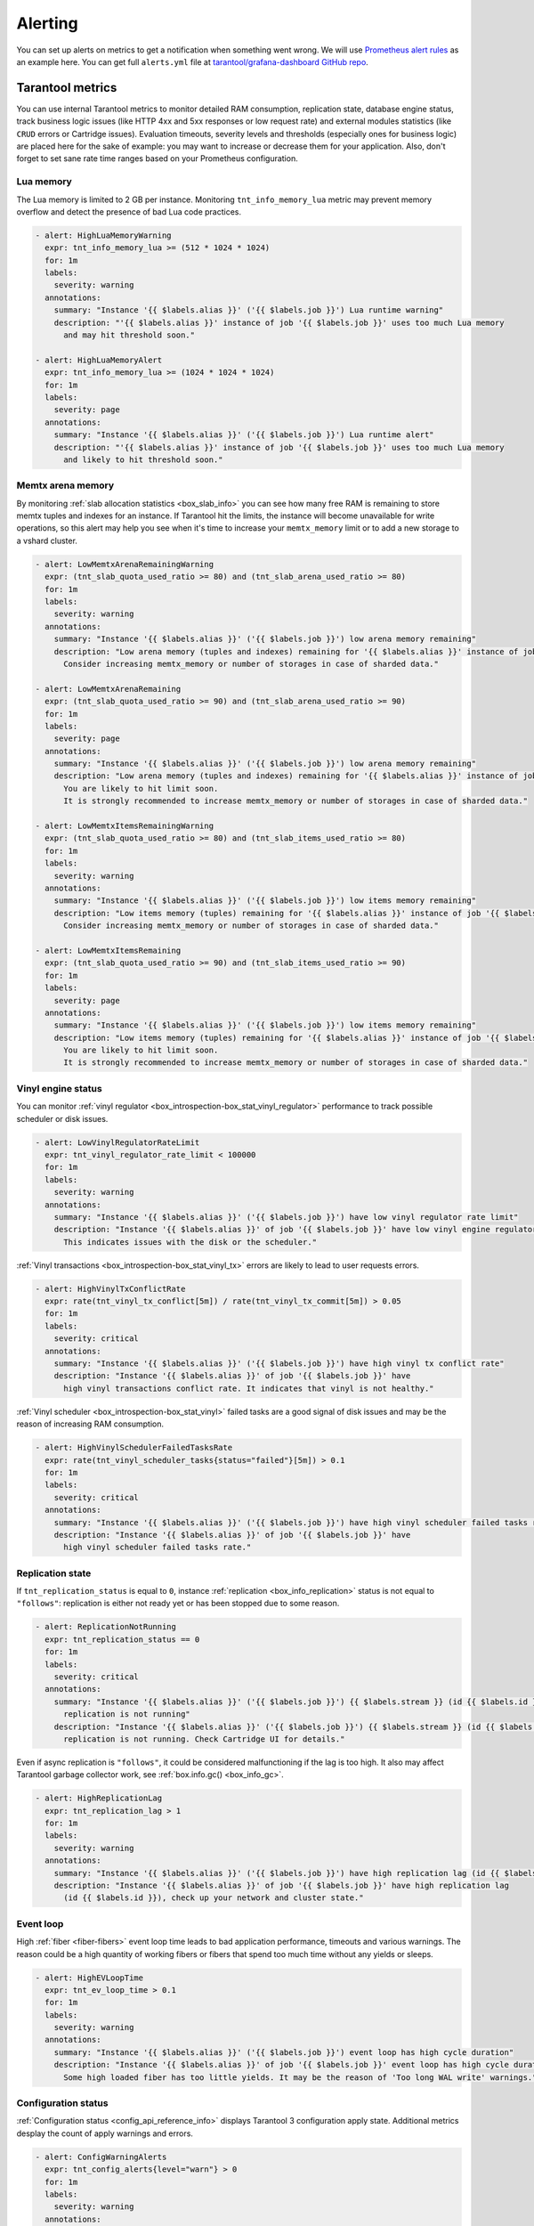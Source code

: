 .. _monitoring-alerting-page:

===============================================================================
Alerting
===============================================================================

You can set up alerts on metrics to get a notification when something went
wrong. We will use `Prometheus alert rules <https://prometheus.io/docs/prometheus/latest/configuration/alerting_rules/>`_
as an example here. You can get full ``alerts.yml`` file at
`tarantool/grafana-dashboard GitHub repo <https://github.com/tarantool/grafana-dashboard/tree/master/example_cluster/prometheus/alerts.yml>`_.

.. _monitoring-alerting-tarantool:

-------------------------------------------------------------------------------
Tarantool metrics
-------------------------------------------------------------------------------

You can use internal Tarantool metrics to monitor detailed RAM consumption,
replication state, database engine status, track business logic issues (like
HTTP 4xx and 5xx responses or low request rate) and external modules statistics
(like ``CRUD`` errors or Cartridge issues). Evaluation timeouts, severity
levels and thresholds (especially ones for business logic) are placed here for
the sake of example: you may want to increase or decrease them for your
application. Also, don't forget to set sane rate time ranges based on your
Prometheus configuration.

"""""""""""""""""""""""""""""""""""""""""""""""""""""""""""""""""""""""""""""""
Lua memory
"""""""""""""""""""""""""""""""""""""""""""""""""""""""""""""""""""""""""""""""

The Lua memory is limited to 2 GB per instance. Monitoring ``tnt_info_memory_lua``
metric may prevent memory overflow and detect the presence of bad Lua code
practices.

..  code-block:: yaml

    - alert: HighLuaMemoryWarning
      expr: tnt_info_memory_lua >= (512 * 1024 * 1024)
      for: 1m
      labels:
        severity: warning
      annotations:
        summary: "Instance '{{ $labels.alias }}' ('{{ $labels.job }}') Lua runtime warning"
        description: "'{{ $labels.alias }}' instance of job '{{ $labels.job }}' uses too much Lua memory
          and may hit threshold soon."

    - alert: HighLuaMemoryAlert
      expr: tnt_info_memory_lua >= (1024 * 1024 * 1024)
      for: 1m
      labels:
        severity: page
      annotations:
        summary: "Instance '{{ $labels.alias }}' ('{{ $labels.job }}') Lua runtime alert"
        description: "'{{ $labels.alias }}' instance of job '{{ $labels.job }}' uses too much Lua memory
          and likely to hit threshold soon."

"""""""""""""""""""""""""""""""""""""""""""""""""""""""""""""""""""""""""""""""
Memtx arena memory
"""""""""""""""""""""""""""""""""""""""""""""""""""""""""""""""""""""""""""""""

By monitoring :ref:`slab allocation statistics <box_slab_info>` you can see
how many free RAM is remaining to store memtx tuples and indexes for an
instance. If Tarantool hit the limits, the instance will become unavailable
for write operations, so this alert may help you see when it's time to increase
your ``memtx_memory`` limit or to add a new storage to a vshard cluster.

..  code-block:: yaml

    - alert: LowMemtxArenaRemainingWarning
      expr: (tnt_slab_quota_used_ratio >= 80) and (tnt_slab_arena_used_ratio >= 80)
      for: 1m
      labels:
        severity: warning
      annotations:
        summary: "Instance '{{ $labels.alias }}' ('{{ $labels.job }}') low arena memory remaining"
        description: "Low arena memory (tuples and indexes) remaining for '{{ $labels.alias }}' instance of job '{{ $labels.job }}'.
          Consider increasing memtx_memory or number of storages in case of sharded data."

    - alert: LowMemtxArenaRemaining
      expr: (tnt_slab_quota_used_ratio >= 90) and (tnt_slab_arena_used_ratio >= 90)
      for: 1m
      labels:
        severity: page
      annotations:
        summary: "Instance '{{ $labels.alias }}' ('{{ $labels.job }}') low arena memory remaining"
        description: "Low arena memory (tuples and indexes) remaining for '{{ $labels.alias }}' instance of job '{{ $labels.job }}'.
          You are likely to hit limit soon.
          It is strongly recommended to increase memtx_memory or number of storages in case of sharded data."

    - alert: LowMemtxItemsRemainingWarning
      expr: (tnt_slab_quota_used_ratio >= 80) and (tnt_slab_items_used_ratio >= 80)
      for: 1m
      labels:
        severity: warning
      annotations:
        summary: "Instance '{{ $labels.alias }}' ('{{ $labels.job }}') low items memory remaining"
        description: "Low items memory (tuples) remaining for '{{ $labels.alias }}' instance of job '{{ $labels.job }}'.
          Consider increasing memtx_memory or number of storages in case of sharded data."

    - alert: LowMemtxItemsRemaining
      expr: (tnt_slab_quota_used_ratio >= 90) and (tnt_slab_items_used_ratio >= 90)
      for: 1m
      labels:
        severity: page
      annotations:
        summary: "Instance '{{ $labels.alias }}' ('{{ $labels.job }}') low items memory remaining"
        description: "Low items memory (tuples) remaining for '{{ $labels.alias }}' instance of job '{{ $labels.job }}'.
          You are likely to hit limit soon.
          It is strongly recommended to increase memtx_memory or number of storages in case of sharded data."

"""""""""""""""""""""""""""""""""""""""""""""""""""""""""""""""""""""""""""""""
Vinyl engine status
"""""""""""""""""""""""""""""""""""""""""""""""""""""""""""""""""""""""""""""""

You can monitor :ref:`vinyl regulator <box_introspection-box_stat_vinyl_regulator>`
performance to track possible scheduler or disk issues.

..  code-block:: yaml

    - alert: LowVinylRegulatorRateLimit
      expr: tnt_vinyl_regulator_rate_limit < 100000
      for: 1m
      labels:
        severity: warning
      annotations:
        summary: "Instance '{{ $labels.alias }}' ('{{ $labels.job }}') have low vinyl regulator rate limit"
        description: "Instance '{{ $labels.alias }}' of job '{{ $labels.job }}' have low vinyl engine regulator rate limit.
          This indicates issues with the disk or the scheduler."


:ref:`Vinyl transactions <box_introspection-box_stat_vinyl_tx>` errors are likely
to lead to user requests errors.

..  code-block:: yaml

    - alert: HighVinylTxConflictRate
      expr: rate(tnt_vinyl_tx_conflict[5m]) / rate(tnt_vinyl_tx_commit[5m]) > 0.05
      for: 1m
      labels:
        severity: critical
      annotations:
        summary: "Instance '{{ $labels.alias }}' ('{{ $labels.job }}') have high vinyl tx conflict rate"
        description: "Instance '{{ $labels.alias }}' of job '{{ $labels.job }}' have
          high vinyl transactions conflict rate. It indicates that vinyl is not healthy."

:ref:`Vinyl scheduler <box_introspection-box_stat_vinyl>` failed tasks
are a good signal of disk issues and may be the reason of increasing RAM
consumption.

..  code-block:: yaml

    - alert: HighVinylSchedulerFailedTasksRate
      expr: rate(tnt_vinyl_scheduler_tasks{status="failed"}[5m]) > 0.1
      for: 1m
      labels:
        severity: critical
      annotations:
        summary: "Instance '{{ $labels.alias }}' ('{{ $labels.job }}') have high vinyl scheduler failed tasks rate"
        description: "Instance '{{ $labels.alias }}' of job '{{ $labels.job }}' have
          high vinyl scheduler failed tasks rate."


"""""""""""""""""""""""""""""""""""""""""""""""""""""""""""""""""""""""""""""""
Replication state
"""""""""""""""""""""""""""""""""""""""""""""""""""""""""""""""""""""""""""""""

If ``tnt_replication_status`` is equal to ``0``, instance :ref:`replication <box_info_replication>`
status is not equal to ``"follows"``: replication is either not ready yet or
has been stopped due to some reason. 

..  code-block:: yaml

    - alert: ReplicationNotRunning
      expr: tnt_replication_status == 0
      for: 1m
      labels:
        severity: critical
      annotations:
        summary: "Instance '{{ $labels.alias }}' ('{{ $labels.job }}') {{ $labels.stream }} (id {{ $labels.id }})
          replication is not running"
        description: "Instance '{{ $labels.alias }}' ('{{ $labels.job }}') {{ $labels.stream }} (id {{ $labels.id }})
          replication is not running. Check Cartridge UI for details."

Even if async replication is ``"follows"``, it could be considered malfunctioning
if the lag is too high. It also may affect Tarantool garbage collector work,
see :ref:`box.info.gc() <box_info_gc>`.

..  code-block:: yaml

    - alert: HighReplicationLag
      expr: tnt_replication_lag > 1
      for: 1m
      labels:
        severity: warning
      annotations:
        summary: "Instance '{{ $labels.alias }}' ('{{ $labels.job }}') have high replication lag (id {{ $labels.id }})"
        description: "Instance '{{ $labels.alias }}' of job '{{ $labels.job }}' have high replication lag
          (id {{ $labels.id }}), check up your network and cluster state."

"""""""""""""""""""""""""""""""""""""""""""""""""""""""""""""""""""""""""""""""
Event loop
"""""""""""""""""""""""""""""""""""""""""""""""""""""""""""""""""""""""""""""""

High :ref:`fiber <fiber-fibers>` event loop time leads to bad application
performance, timeouts and various warnings. The reason could be a high quantity
of working fibers or fibers that spend too much time without any yields or
sleeps.

..  code-block:: yaml

    - alert: HighEVLoopTime
      expr: tnt_ev_loop_time > 0.1
      for: 1m
      labels:
        severity: warning
      annotations:
        summary: "Instance '{{ $labels.alias }}' ('{{ $labels.job }}') event loop has high cycle duration"
        description: "Instance '{{ $labels.alias }}' of job '{{ $labels.job }}' event loop has high cycle duration.
          Some high loaded fiber has too little yields. It may be the reason of 'Too long WAL write' warnings."


"""""""""""""""""""""""""""""""""""""""""""""""""""""""""""""""""""""""""""""""
Configuration status
"""""""""""""""""""""""""""""""""""""""""""""""""""""""""""""""""""""""""""""""

:ref:`Configuration status <config_api_reference_info>` displays
Tarantool 3 configuration apply state. Additional metrics desplay the count
of apply warnings and errors.

..  code-block:: yaml

    - alert: ConfigWarningAlerts
      expr: tnt_config_alerts{level="warn"} > 0
      for: 1m
      labels:
        severity: warning
      annotations:
        summary: "Instance '{{ $labels.alias }}' ('{{ $labels.job }}') has configuration 'warn' alerts"
        description: "Instance '{{ $labels.alias }}' of job '{{ $labels.job }}' has configuration 'warn' alerts.
                      Please, check config:info() for detailed info."

    - alert: ConfigErrorAlerts
      expr: tnt_config_alerts{level="error"} > 0
      for: 1m
      labels:
        severity: page
      annotations:
        summary: "Instance '{{ $labels.alias }}' ('{{ $labels.job }}') has configuration 'error' alerts"
        description: "Instance '{{ $labels.alias }}' of job '{{ $labels.job }}' has configuration 'error' alerts.
                      Latest configuration has not been applied.
                      Please, check config:info() for detailed info."

    - alert: ConfigStatusNotReady
      expr: tnt_config_status{status="ready"} == 0
      for: 5m
      labels:
        severity: warning
      annotations:
        summary: "Instance '{{ $labels.alias }}' ('{{ $labels.job }}') configuration is not ready"
        description: "Instance '{{ $labels.alias }}' of job '{{ $labels.job }}' configuration is not ready.
                      Please, check config:info() for detailed info."


"""""""""""""""""""""""""""""""""""""""""""""""""""""""""""""""""""""""""""""""
Cartridge issues
"""""""""""""""""""""""""""""""""""""""""""""""""""""""""""""""""""""""""""""""

:ref:`Cartridge issues and warnings <cartridge-troubleshooting>` aggregate
both single instance or replicaset issues (like memory or replication issues
we've discussed in another paragraphs) and Cartridge cluster malfunctions
(for example, clusteride config issues).

..  code-block:: yaml

    - alert: CartridgeWarningIssues
      expr: tnt_cartridge_issues{level="warning"} > 0
      for: 1m
      labels:
        severity: warning
      annotations:
        summary: "Instance '{{ $labels.alias }}' ('{{ $labels.job }}') has 'warning'-level Cartridge issues"
        description: "Instance '{{ $labels.alias }}' of job '{{ $labels.job }}' has 'warning'-level Cartridge issues.
          Possible reasons: high replication lag, replication long idle,
          failover or switchover issues, clock issues, memory fragmentation,
          configuration issues, alien members."

    - alert: CartridgeCriticalIssues
      expr: tnt_cartridge_issues{level="critical"} > 0
      for: 1m
      labels:
        severity: page
      annotations:
        summary: "Instance '{{ $labels.alias }}' ('{{ $labels.job }}') has 'critical'-level Cartridge issues"
        description: "Instance '{{ $labels.alias }}' of job '{{ $labels.job }}' has 'critical'-level Cartridge issues.
          Possible reasons: replication process critical fail,
          running out of available memory."


"""""""""""""""""""""""""""""""""""""""""""""""""""""""""""""""""""""""""""""""
HTTP server statistics
"""""""""""""""""""""""""""""""""""""""""""""""""""""""""""""""""""""""""""""""

:ref:`metrics <metrics-reference>` allows to monitor `tarantool/http <https://github.com/tarantool/http>`_
handles, see :ref:`"Collecting HTTP request latency statistics" <metrics-api_reference-collecting_http_statistics>`.
Here we use a ``summary`` collector with a default name and 0.99 quantile
computation.

Too many responses with error codes usually is a sign of API issues or
application malfunction.

..  code-block:: yaml

    - alert: HighInstanceHTTPClientErrorRate
      expr: sum by (job, instance, method, path, alias) (rate(http_server_request_latency_count{ job="tarantool", status=~"^4\\d{2}$" }[5m])) > 10
      for: 1m
      labels:
        severity: page
      annotations:
        summary: "Instance '{{ $labels.alias }}' ('{{ $labels.job }}') high rate of client error responses"
        description: "Too many {{ $labels.method }} requests to {{ $labels.path }} path 
          on '{{ $labels.alias }}' instance of job '{{ $labels.job }}' get client error (4xx) responses."

    - alert: HighHTTPClientErrorRate
      expr: sum by (job, method, path) (rate(http_server_request_latency_count{ job="tarantool", status=~"^4\\d{2}$" }[5m])) > 20
      for: 1m
      labels:
        severity: page
      annotations:
        summary: "Job '{{ $labels.job }}' high rate of client error responses"
        description: "Too many {{ $labels.method }} requests to {{ $labels.path }} path
          on instances of job '{{ $labels.job }}' get client error (4xx) responses."

    - alert: HighHTTPServerErrorRate
      expr: sum by (job, instance, method, path, alias) (rate(http_server_request_latency_count{ job="tarantool", status=~"^5\\d{2}$" }[5m])) > 0
      for: 1m
      labels:
        severity: page
      annotations:
        summary: "Instance '{{ $labels.alias }}' ('{{ $labels.job }}') server error responses"
        description: "Some {{ $labels.method }} requests to {{ $labels.path }} path 
          on '{{ $labels.alias }}' instance of job '{{ $labels.job }}' get server error (5xx) responses."

Responding with high latency is a synonym of insufficient performance. It may
be a sign of application malfunction. Or maybe you need to add more routers to
your cluster.

..  code-block:: yaml

    - alert: HighHTTPLatency
      expr: http_server_request_latency{ job="tarantool", quantile="0.99" } > 0.1
      for: 5m
      labels:
        severity: warning
      annotations:
        summary: "Instance '{{ $labels.alias }}' ('{{ $labels.job }}') high HTTP latency"
        description: "Some {{ $labels.method }} requests to {{ $labels.path }} path with {{ $labels.status }} response status
          on '{{ $labels.alias }}' instance of job '{{ $labels.job }}' are processed too long."

Having too little requests when you expect them may detect balancer, external
client or network malfunction.

..  code-block:: yaml

    - alert: LowRouterHTTPRequestRate
      expr: sum by (job, instance, alias) (rate(http_server_request_latency_count{ job="tarantool", alias=~"^.*router.*$" }[5m])) < 10
      for: 5m
      labels:
        severity: warning
      annotations:
        summary: "Router '{{ $labels.alias }}' ('{{ $labels.job }}') low activity"
        description: "Router '{{ $labels.alias }}' instance of job '{{ $labels.job }}' gets too little requests.
          Please, check up your balancer middleware."


"""""""""""""""""""""""""""""""""""""""""""""""""""""""""""""""""""""""""""""""
CRUD module statistics
"""""""""""""""""""""""""""""""""""""""""""""""""""""""""""""""""""""""""""""""

If your application uses `CRUD <https://github.com/tarantool/crud>`_ module
requests, monitoring module statistics may track internal errors caused by
invalid process of input and internal parameters.

..  code-block:: yaml

    - alert: HighCRUDErrorRate
      expr: rate(tnt_crud_stats_count{ job="tarantool", status="error" }[5m]) > 0.1
      for: 1m
      labels:
        severity: critical
      annotations:
        summary: "Instance '{{ $labels.alias }}' ('{{ $labels.job }}') too many CRUD {{ $labels.operation }} errors."
        description: "Too many {{ $labels.operation }} CRUD requests for '{{ $labels.name }}' space on
          '{{ $labels.alias }}' instance of job '{{ $labels.job }}' get module error responses."

Statistics could also monitor requests performance. Too high request latency
will lead to high latency of client responses. It may be caused by network
or disk issues. Read requests with bad (with respect to space indexes and
sharding schema) conditions may lead to full-scans or map reduces and also
could be the reason of high latency.

..  code-block:: yaml

    - alert: HighCRUDLatency
      expr: tnt_crud_stats{ job="tarantool", quantile="0.99" } > 0.1
      for: 1m
      labels:
        severity: warning
      annotations:
        summary: "Instance '{{ $labels.alias }}' ('{{ $labels.job }}') too high CRUD {{ $labels.operation }} latency."
        description: "Some {{ $labels.operation }} {{ $labels.status }} CRUD requests for '{{ $labels.name }}' space on
          '{{ $labels.alias }}' instance of job '{{ $labels.job }}' are processed too long."

You also can directly monitor map reduces and scan rate.

..  code-block:: yaml

    - alert: HighCRUDMapReduceRate
      expr: rate(tnt_crud_map_reduces{ job="tarantool" }[5m]) > 0.1
      for: 1m
      labels:
        severity: warning
      annotations:
        summary: "Instance '{{ $labels.alias }}' ('{{ $labels.job }}') too many CRUD {{ $labels.operation }} map reduces."
        description: "There are too many {{ $labels.operation }} CRUD map reduce requests for '{{ $labels.name }}' space on
          '{{ $labels.alias }}' instance of job '{{ $labels.job }}'.
          Check your request conditions or consider changing sharding schema."


.. _monitoring-alerting-server:

-------------------------------------------------------------------------------
Server-side monitoring
-------------------------------------------------------------------------------

If there are no Tarantool metrics, you may miss critical conditions. Prometheus
provide ``up`` metric to monitor the health of its targets.

..  code-block:: yaml

    - alert: InstanceDown
      expr: up == 0
      for: 1m
      labels:
        severity: page
      annotations:
        summary: "Instance '{{ $labels.instance }}' ('{{ $labels.job }}') down"
        description: "'{{ $labels.instance }}' of job '{{ $labels.job }}' has been down for more than a minute."

Do not forget to monitor your server's CPU, disk and RAM from server side with
your favorite tools. For example, on some high CPU consumption cases Tarantool
instance may stop to send metrics, so you can track such breakdowns only from
the outside.
